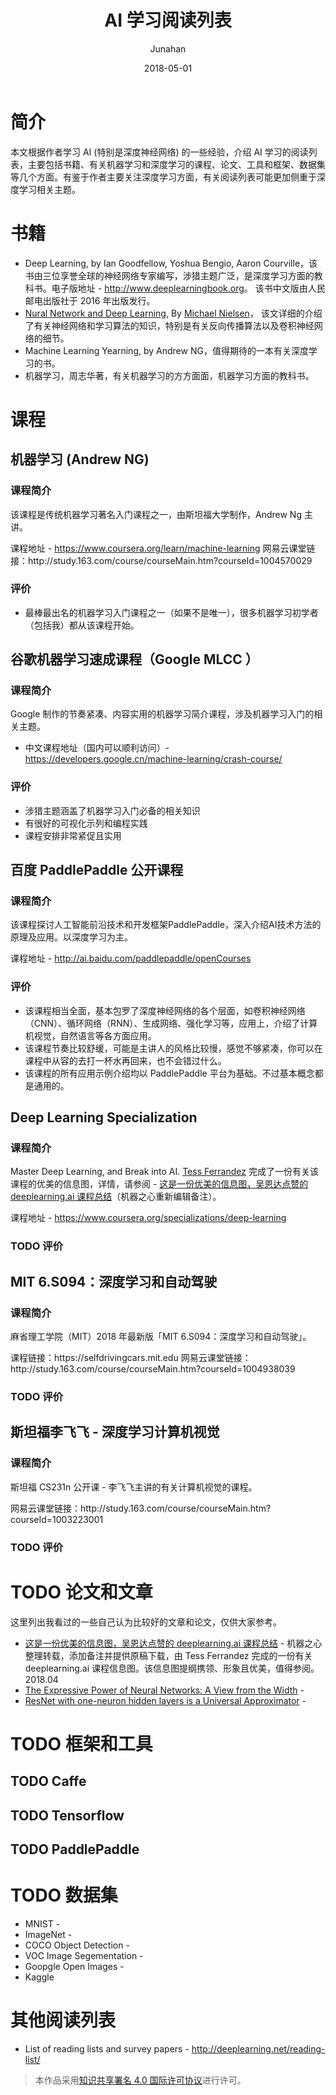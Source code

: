 #+TITLE:              AI 学习阅读列表
#+AUTHOR:         Junahan
#+EMAIL:             junahan@outlook.com
#+DATE:              2018-05-01
#+hugo_base_dir: ../
#+hugo_auto_set_lastmod: t
#+hugo_tags: AI "Deep Learning" 人工智能 深度学习
#+hugo_categories: AI "Deep Learning" 深度学习 人工智能
#+hugo_draft: false
#+KEYWORDS: "deep learning" 人工智能 深度学习
#+LANGUAGE:    CN
#+OPTIONS:         H:3 num:t toc:nil \n:nil @:t ::t |:t ^:t -:t f:t *:t <:t
#+OPTIONS:         TeX:t LaTeX:t skip:nil d:nil todo:t pri:nil tags:not-in-toc
#+INFOJS_OPT:   view:nil toc:nil ltoc:t mouse:underline buttons:0 path:http://orgmode.org/org-info.js
#+LICENSE:          CC BY 4.0

* 简介
本文根据作者学习 AI (特别是深度神经网络) 的一些经验，介绍 AI 学习的阅读列表，主要包括书籍、有关机器学习和深度学习的课程、论文、工具和框架、数据集等几个方面。有鉴于作者主要关注深度学习方面，有关阅读列表可能更加侧重于深度学习相关主题。

* 书籍
- Deep Learning, by Ian Goodfellow, Yoshua Bengio, Aaron Courville，该书由三位享誉全球的神经网络专家编写，涉猎主题广泛，是深度学习方面的教科书。电子版地址 - http://www.deeplearningbook.org。 该书中文版由人民邮电出版社于 2016 年出版发行。
- [[http://neuralnetworksanddeeplearning.com/index.html][Nural Network and Deep Learning]], By [[http:http://michaelnielsen.org/][Michael Nielsen]]， 该文详细的介绍了有关神经网络和学习算法的知识，特别是有关反向传播算法以及卷积神经网络的细节。 
- Machine Learning Yearning, by Andrew NG，值得期待的一本有关深度学习的书。
- 机器学习，周志华著，有关机器学习的方方面面，机器学习方面的教科书。

* 课程
** 机器学习 (Andrew NG)
*** 课程简介
该课程是传统机器学习著名入门课程之一，由斯坦福大学制作，Andrew Ng 主讲。

课程地址 - https://www.coursera.org/learn/machine-learning
网易云课堂链接：http://study.163.com/course/courseMain.htm?courseId=1004570029

*** 评价
+ 最棒最出名的机器学习入门课程之一（如果不是唯一），很多机器学习初学者（包括我）都从该课程开始。

** 谷歌机器学习速成课程（Google MLCC ）
*** 课程简介
Google 制作的节奏紧凑、内容实用的机器学习简介课程，涉及机器学习入门的相关主题。

- 中文课程地址（国内可以顺利访问）- https://developers.google.cn/machine-learning/crash-course/

*** 评价
+ 涉猎主题涵盖了机器学习入门必备的相关知识
+ 有很好的可视化示列和编程实践
+ 课程安排非常紧促且实用

** 百度 PaddlePaddle 公开课程
*** 课程简介
该课程探讨人工智能前沿技术和开发框架PaddlePaddle，深入介绍AI技术方法的原理及应用。以深度学习为主。

课程地址 - http://ai.baidu.com/paddlepaddle/openCourses


*** 评价
+ 该课程相当全面，基本包罗了深度神经网络的各个层面，如卷积神经网络（CNN）、循环网络（RNN）、生成网络、强化学习等，应用上，介绍了计算机视觉，自然语言等各方面应用。
+ 该课程节奏比较舒缓，可能是主讲人的风格比较慢，感觉不够紧凑，你可以在课程中从容的去打一杯水再回来，也不会错过什么。
+ 该课程的所有应用示例介绍均以 PaddlePaddle 平台为基础。不过基本概念都是通用的。

** Deep Learning Specialization
*** 课程简介
Master Deep Learning, and Break into AI.
[[https://www.linkedin.com/in/tess-ferrandez-97845a5][Tess Ferrandez]] 完成了一份有关该课程的优美的信息图，详情，请参阅 - [[https://zhuanlan.zhihu.com/p/34346816][这是一份优美的信息图，吴恩达点赞的 deeplearning.ai 课程总结]]（机器之心重新编辑备注）。

课程地址 - https://www.coursera.org/specializations/deep-learning

*** TODO 评价

** MIT 6.S094：深度学习和自动驾驶 
*** 课程简介
麻省理工学院（MIT）2018 年最新版「MIT 6.S094：深度学习和自动驾驶」。

课程链接：https://selfdrivingcars.mit.edu
网易云课堂链接：http://study.163.com/course/courseMain.htm?courseId=1004938039

*** TODO 评价

** 斯坦福李飞飞 - 深度学习计算机视觉
*** 课程简介
斯坦福 CS231n 公开课 - 李飞飞主讲的有关计算机视觉的课程。

网易云课堂链接：http://study.163.com/course/courseMain.htm?courseId=1003223001

*** TODO 评价

* TODO 论文和文章
这里列出我看过的一些自己认为比较好的文章和论文，仅供大家参考。

- [[https://zhuanlan.zhihu.com/p/34346816][这是一份优美的信息图，吴恩达点赞的 deeplearning.ai 课程总结]] - 机器之心整理转载，添加备注并提供原稿下载，由 Tess Ferrandez 完成的一份有关 deeplearning.ai 课程信息图。该信息图提纲携领、形象且优美，值得参阅。2018.04
- [[https://arxiv.org/abs/1709.02540?context=cs][The Expressive Power of Neural Networks: A View from the Width]] - 
- [[https://arxiv.org/pdf/1806.10909.pdf][ResNet with one-neuron hidden layers is a Universal Approximator]] -  

* TODO 框架和工具

** TODO Caffe

** TODO Tensorflow

** TODO PaddlePaddle

* TODO 数据集
- MNIST - 
- ImageNet - 
- COCO Object Detection - 
- VOC Image Segementation - 
- Goopgle Open Images - 
- Kaggle

* 其他阅读列表
- List of reading lists and survey papers - http://deeplearning.net/reading-list/ 

#+BEGIN_QUOTE
本作品采用[[http://creativecommons.org/licenses/by/4.0/][知识共享署名 4.0 国际许可协议]]进行许可。
#+END_QUOTE

